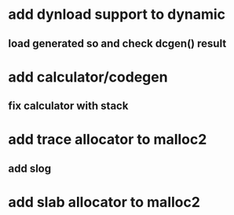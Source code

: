 * add dynload support to dynamic
** load generated so and check dcgen() result
* add calculator/codegen
** fix calculator with stack
* add trace allocator to malloc2
** add slog
* add slab allocator to malloc2
